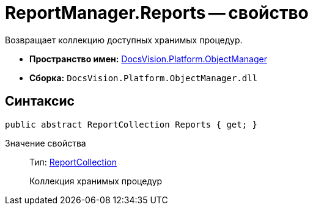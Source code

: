 = ReportManager.Reports -- свойство

Возвращает коллекцию доступных хранимых процедур.

* *Пространство имен:* xref:api/DocsVision/Platform/ObjectManager/ObjectManager_NS.adoc[DocsVision.Platform.ObjectManager]
* *Сборка:* `DocsVision.Platform.ObjectManager.dll`

== Синтаксис

[source,csharp]
----
public abstract ReportCollection Reports { get; }
----

Значение свойства::
Тип: xref:api/DocsVision/Platform/ObjectManager/ReportCollection_CL.adoc[ReportCollection]
+
Коллекция хранимых процедур
